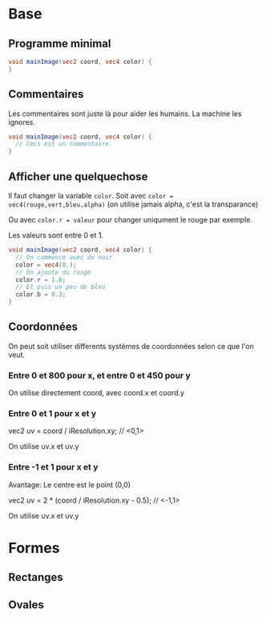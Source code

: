 * Base

** Programme minimal

#+BEGIN_SRC glsl
  void mainImage(vec2 coord, vec4 color) {
  }
#+END_SRC

** Commentaires

Les commentaires sont juste là pour aider les humains. La machine les ignores.

#+BEGIN_SRC glsl
  void mainImage(vec2 coord, vec4 color) {
    // Ceci est un commentaire.
  }
#+END_SRC

** Afficher une quelquechose

Il faut changer la variable ~color~. Soit avec =color = vec4(rouge,vert,bleu,alpha)= (on utilise jamais alpha, c'est la transparance)

Ou avec ~color.r = valeur~ pour changer uniqument le rouge par exemple.

Les valeurs sont entre 0 et 1.

#+BEGIN_SRC glsl
  void mainImage(vec2 coord, vec4 color) {
    // On commence avec du noir
    color = vec4(0.);
    // On ajoute du rouge
    color.r = 1.0;
    // Et puis un peu de bleu
    color.b = 0.3;
  }
#+END_SRC

** Coordonnées

   On peut soit utiliser differents systèmes de coordonnées selon ce que l'on veut.

*** Entre 0 et 800 pour x, et entre 0 et 450 pour y

    On utilise directement coord, avec coord.x et coord.y

*** Entre 0 et 1 pour x et y

    vec2 uv = coord / iResolution.xy; // <0,1>
  
    On utilise uv.x et uv.y

*** Entre -1 et 1 pour x et y

    Avantage: Le centre est le point (0,0)

    vec2 uv = 2 * (coord / iResolution.xy - 0.5); // <-1,1>

    On utilise uv.x et uv.y

* Formes

** Rectanges

** Ovales
